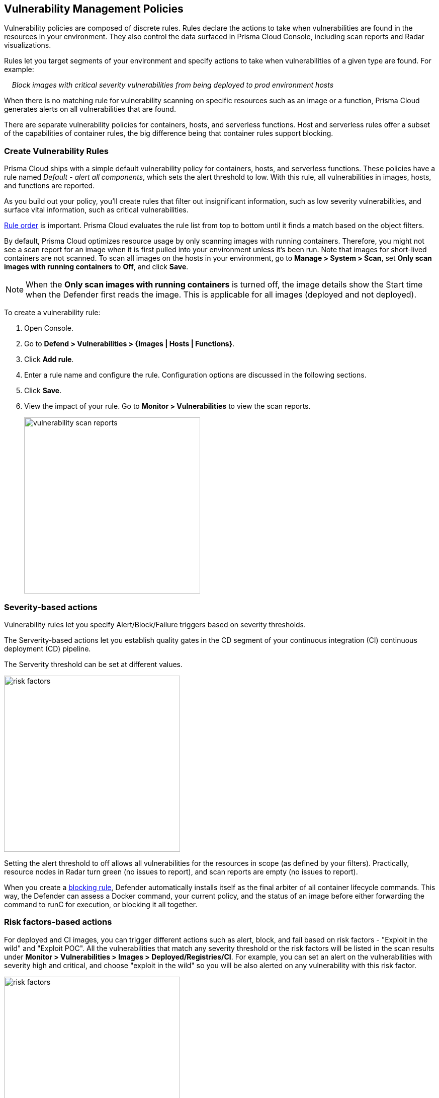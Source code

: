== Vulnerability Management Policies

Vulnerability policies are composed of discrete rules.
Rules declare the actions to take when vulnerabilities are found in the resources in your environment.
They also control the data surfaced in Prisma Cloud Console, including scan reports and Radar visualizations.

Rules let you target segments of your environment and specify actions to take when vulnerabilities of a given type are found.
For example:

{nbsp}{nbsp}{nbsp} _Block images with critical severity vulnerabilities from being deployed to prod environment hosts_

When there is no matching rule for vulnerability scanning on specific resources such as an image or a function, Prisma Cloud generates alerts on all vulnerabilities that are found.

There are separate vulnerability policies for containers, hosts, and serverless functions.
Host and serverless rules offer a subset of the capabilities of container rules, the big difference being that container rules support blocking.


[.task]
=== Create Vulnerability Rules

Prisma Cloud ships with a simple default vulnerability policy for containers, hosts, and serverless functions.
These policies have a rule named _Default - alert all components_, which sets the alert threshold to low.
With this rule, all vulnerabilities in images, hosts, and functions are reported.

As you build out your policy, you'll create rules that filter out insignificant information, such as low severity vulnerabilities, and surface vital information, such as critical vulnerabilities.

xref:../configure/rule_ordering_pattern_matching.adoc#_rule_order[Rule order] is important.
Prisma Cloud evaluates the rule list from top to bottom until it finds a match based on the object filters.

By default, Prisma Cloud optimizes resource usage by only scanning images with running containers.
Therefore, you might not see a scan report for an image when it is first pulled into your environment unless it's been run. Note that images for short-lived containers are not scanned.
To scan all images on the hosts in your environment, go to *Manage > System > Scan*, set *Only scan images with running containers* to *Off*, and click *Save*.

NOTE: When the **Only scan images with running containers** is turned off, the image details show the Start time when the Defender first reads the image. This is applicable for all images (deployed and not deployed).

To create a vulnerability rule:

[.procedure]
. Open Console.

. Go to *Defend > Vulnerabilities > {Images | Hosts | Functions}*.

. Click *Add rule*.

. Enter a rule name and configure the rule.
Configuration options are discussed in the following sections.

. Click *Save*.

. View the impact of your rule.
Go to *Monitor > Vulnerabilities* to view the scan reports.
+
image:vulnerability-scan-reports.png[width=350]

=== Severity-based actions

Vulnerability rules let you specify Alert/Block/Failure triggers based on severity thresholds.

The Serverity-based actions let you establish quality gates in the CD segment of your continuous integration (CI) continuous deployment (CD) pipeline.

The Serverity threshold can be set at different values.

image::risk-factors.png[width=350]

Setting the alert threshold to off allows all vulnerabilities for the resources in scope (as defined by your filters).
Practically, resource nodes in Radar turn green (no issues to report), and scan reports are empty (no issues to report).

When you create a xref:../technology_overviews/defender_architecture.adoc#_blocking_rules[blocking rule], Defender automatically installs itself as the final arbiter of all container lifecycle commands.
This way, the Defender can assess a Docker command, your current policy, and the status of an image before either forwarding the command to runC for execution, or blocking it all together.

=== Risk factors-based actions

For deployed and CI images, you can trigger different actions such as alert, block, and fail based on risk factors - "Exploit in the wild" and "Exploit POC".
All the vulnerabilities that match any severity threshold or the risk factors will be listed in the scan results under *Monitor > Vulnerabilities > Images > Deployed/Registries/CI*.
For example, you can set an alert on the vulnerabilities with severity high and critical, and choose "exploit in the wild" so you will be also alerted on any vulnerability with this risk factor.

image::risk-factors.png[width=350]

Image scan failed due to vulnerability policy violations by severity or by risk factors:

image::vulnerability-blocked-severitiy-risk-factor.png[width=350]

NOTE:
* Each risk factor can be selected once per alert or block notification.
* Setting the alert threshold to off allows all vulnerabilities for the resources in scope (as defined by your filters). Practically, resource nodes in Radar turn green (no issues to report), and scan reports are empty (no issues to report).

=== Exclude bae image vulnerabilities

Enable *Exclude base image vulnerabilities* to ignore the vulnerabilities introduced by base images from being displayed on the monitor scan results. To use this feature, you need to first specify the base image under *Monitor > Vulnerabilities > Images > Base images*.

image::exclude-base-image-vulnerabilities.png[width=350]

=== Scope

The scope field lets you target rule to specific resources in your environment.
The scope of a rule is defined by referencing one or more collections.
By default, the scope is set to the *All* collection, which applies the rule globally.
For more information about creating and managing collections, see xref:../configure/collections.adoc[here].

image::vuln_management_rules_filters.png[width=700]


=== Vendor fixes

Rules can be applied conditionally depending on whether vendor fixes are available.
For example, you could tune your policy to block the deployment of containers with a critical vulnerability _*only if*_ the vulnerable package has an update that resolves the issue.
Otherwise, the deployment would be allowed to proceed.

Some vulnerabilities have a vendor status of "Will not fix".
This status is applied when vendors don't intend to resolve a vulnerability because it poses no significant risk to your environment.


=== Rule exceptions

You can configure Prisma Cloud to:

* Alert or block or fail on specific CVEs or tags (deny).
* Ignore specific CVEs or tags (allow).

Under *Advanced settings*, create a list of vulnerabilities and tags, and specify how the scanner should handle them.
Leaving the expiration date blank enforces the action until the CVE or tag is removed from the list.
If you set an expiration date, and the current date is later than the expiration date, the scanner ignores the directive.
The CVE or tag remains in the list even if it's expired. It must be manually removed.
Notice that for tag exceptions, in case of a conflict (a vulnerability with two tags or more that have different actions in the rule exceptions) there's no guarantee what action will apply.

image::vuln_management_rules_exceptions.png[width=700]


=== Custom terminal output

Prisma Cloud lets you create rules that block access to resources or block the deployment of vulnerable containers.
For example, you might create a rule that blocks the deployment of any image that has critical severity vulnerabilities.
By default, when you try to run a vulnerable image, Prisma Cloud returns a terse response:

  $ docker run -it ubuntu:14.04 sh
  docker: Error response from daemon: [Prisma Cloud] Image operation blocked by policy: (sdf), has 44 vulnerabilities, [low:25 medium:19].

To help the operator better understand how to handle a blocked action, you can enhance Prisma Cloud’s default response by:

* Appending a custom message to the default message.
For example, you could tell operators where to go to open a ticket.

* Configuring Prisma Cloud to return an itemized list of compliance issues rather than just a summary.
This way, the operator does not need to contact the security team to determine which issues are preventing deployment.
They are explicitly listed in the response.

When terminal output verbosity is set to *Detailed*, the response looks as follows:

  $ docker run -it ubuntu:14.04 sh
  docker: Error response from daemon: [Prisma Cloud] Image operation blocked by policy: (sdf), has 44 vulnerabilities, [low:25 medium:19].
  Image          ID       CVE             Package   Version             Severity   Status
  =====          ==       ===             =======   =======             ========   ======
  ubuntu:14.04   4333f1   CVE-2017-2518   sqlite3   3.8.2-1ubuntu2.1    medium     deferred
  ubuntu:14.04   4333f1   CVE-2017-6512   perl      5.18.2-2ubuntu1.1   medium     needed
  .
  .
  .


=== Grace period

Grace periods temporarily override the blocking action of a rule when new vulnerabilities are found. 
Grace periods give you time to address a vulnerability without compromising the availability of your app.
You can configure a uniform grace period for all severities or provide different settings for each severity.

When grace periods are configured, alerts trigger as normal, notifying you that a vulnerability exists in your environment.
The block action is suppressed for the number of days specified, giving you time to mitigate the vulnerability.

The start time for the grace period is the date the vulnerability was identified by the Intelligence Stream (IS), known as the "fix date". The end time is the fixed date plus the number of days configured for the grace period.
For any feed collected by IS that does not provide a fix date for CVE, Prisma Cloud Compute will determine the fix date as the date when the fix for the CVE was first seen by the Intelligence Stream. Therefore, the calculation for the grace period will now start with the date on which the CVE fix was seen on the Intelligence Stream and not the CVE publish date.

For example, if a CVE was first discovered without a fix, and a fix was released later, the grace period for fixing the CVE would start from the date the fix was published, even though the vendor feed didn't provide us with an explicit fix date.

image::cve-fix-status.png[width=350]

NOTE: For the feeds that do provide a fix date for the CVEs (such as RHEL), the fix date will always be determined as the fix date provided by the vendor, and the grace period will be calculated using this fix date.
+
There will be no change in the fix date for the existing CVEs in the IS, only the fix date for the new CVE fixes starting from Lagrange will change.
+
The Consoles from older versions will also be getting the change for CVEs with no fix date provided by the vendor, since the change was done on the Intelligence Stream (IS) side which supports all the Consoles.

The following diagram shows how Prisma Cloud Defender responds to a vulnerability discovered in your environment.
Assume you have a vulnerability rule that blocks the deployment of any image with critical vulnerabilities, and the grace period is 30 days.

image::vuln_management_rules_grace_period.png[width=700]

* T~1~ -- The image has passed the security gates in your CI pipeline.
It has no critical vulnerabilities, so it's pushed to the registry.
* T~1~ - T~2~ -- The orchestrator runs the image in your cluster.
The image has no critical vulnerabilities, so Defender allows it to run.
* T~2~ -- Prisma Cloud Intelligence Stream acquires new threat data that identifies a critical vulnerability in the image.
The package vendor released a fix as soon as the vulnerability was disclosed.
In the next scan (by default, scans run every 24 hours), Prisma Cloud reports the vulnerability, and raises an alert if alerts are configured in the vulnerability rule.
* T~2~ - T~grace_period~ -- Prisma Cloud temporarily overrides the block rule, while the dev team addresses the vulnerability.
The orchestrator can continue to pull copies of the image into your environment and run it.
* T~grace_period~ -- Grace period expires.
If the vulnerability has not been fixed yet, Prisma Cloud blocks any new deployments of the image from this time forward.

Grace periods are a policy setting that's available for all components that enforce vulnerability policy, namely Defender, twistcli, and the Jenkins plugin.
In order to surface the issue as early as possible in the development lifecycle, you can specify a grace period in the CI pipeline.
For example, this control would let you fail image builds that have critical vulnerabilities that were fixed over 30 days ago.

image:grace-period-disabled-with-risk-factors.png[width=350]

NOTE: The Grace period is disabled when the vulnerabilities are blocked by risk factors.

[.task]
==== Configure grace period

The following procedure describes how to configure grace periods for blocking actions: 

[.procedure]
. In Console, go to *Defend > Vulnerabilities > Images/Hosts > Deployed/CI*.

. Select an existing rule or create a new rule with the *Add rule* button.

. Enter a rule name, notes, and scope.

. Select the desired Alert/Block/Failure threshold based on Severity/Risk factors.
+
The block threshold must be equal to or greater than the alert threshold.
You must define a block threshold in order to configure grace period.

.. Configure the *Block grace period*:

... Select whether you would like to define the same grace period for *All severities* or grace period *By severity*.

... Specify the number of days.
Note that in case of *By severity* grace period you will be able to specify the number of days only for the severities that can be blocked.
Values that are not set will be set to 0. 
+
image::risk-factors.png[width=350]
+
image::grace-period-disabled-with-risk-factors.png[width=350]
+
NOTE: Use the same procedure to configure grace periods to fail builds in your CI/CD pipeline.
To configure CI/CD pipeline vulnerability scanning rules, go to *Defend > Vulnerabilities > Images > CI*.


==== Elapsed time

All scan reports show whether a vulnerability has been fixed (fix status) and when it was fixed (fix date), and the time remaining in the grace period.
Scan reports are available from the:

* Console UI.
* Console UI as a CSV download.
* API (JSON or CSV).
* Jenkins plugin.
* twistcli.

The following example screenshot shows how the status of grace periods is displayed.
Grace periods are either still in force or expired.
For grace periods in force, the number of days remaining in the grace period is displayed.
For grace periods that have expired, the number of days since they expired is displayed.
Scan reports for running images can be retrieved from *Monitor > Vulnerabilities > Images > Deployed*.

image::vuln_management_rules_grace_period_remaining_time.png[width=700]

The following screenshot shows how the data is represented in the CSV scan report:

image::vuln_management_rules_grace_period_csv_scan_report.png[width=800]


[.task]
=== Blocking based on vulnerability severity

This example shows you how to create and test a rule that blocks the deployment of images with critical or high severity vulnerabilities.

[.procedure]
. In Console, go to *Defend > Vulnerabilities > Images*.

. Click *Add rule*.

.. Enter a rule name, such as *my-rule*.

.. Set both *Alert* and *Block* *Severity threshold* to *High*.

.. Target the rule to a very specific image. Under *Scope > Images* filter, delete the wildcard, and enter *nginx{asterisk}*.

.. Click *Save*.

. Validate your policy by pulling down the nginx image and running it.

.. SSH to a host protected by Defender.

.. Pull the nginx:1.14 image.

  $ docker pull nginx:1.14

.. Run the nginx image.

  $ docker run -it nginx:1.14 /bin/sh
  docker: Error response from daemon: oci runtime error: [Prisma Cloud] Image operation blocked by policy: my-rule, has 7 vulnerabilities, [high:7].

.. Review the scan report for nginx:1.14.
Go to *Monitor > Vulnerabilities > Images*, and click on the entry for nginx:1.14.
You'll see a number of high severity vulnerabilities.
+
By default, Prisma Cloud optimizes resource usage by only scanning images with running containers.
Therefore, you won't see a scan report for ngninx until it's run.
+
image::vuln_management_rules_scan_report.png[width=700]

.. Review the audit (alert) for the block action.
Go to *Monitor > Events*, then click on *Docker*.
+
image::vuln_management_rules_block_audit.png[width=700]


[.task]
=== Blocking specific CVEs

This example shows you how to create and test a rule that blocks images with a specific CVE.

[.procedure]
. In Console, go to *Defend > Vulnerabilities > Images*.

. Click *Add rule*.

.. Enter a *Rule name, such as *my-rule2*.

.. Click *Advanced settings*.

.. In *Exceptions*, click *Add Exception*.

.. In *CVE*, enter *CVE-2018-8014*.
+
NOTE: You can find specific CVE IDs in the image scan reports.
Go to *Monitor > Vulnerabilities > Images*, select an image, then click *Show details* in each row.

.. In *Effect*, select *Block*.

.. Click *Add*.

.. Click *Save*.

. Try running an image with the CVE that you've explicitly denied.

  $ docker run -it imiell/bad-dockerfile:latest /bin/sh
  docker: Error response from daemon: oci runtime error: [Prisma Cloud] Image operation blocked by policy: my-rule2, has specific CVE CVE-2018-8014


=== Ignoring specific CVEs

Follow the same procedure as above, but set the action to *Ignore* instead of *Block*.
This will allow any CVE ID that you've defined in the rule, and lets you run images containing those CVEs in your environment.

